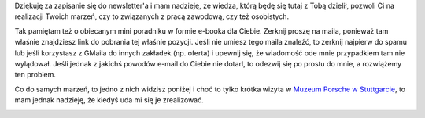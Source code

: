.. title: Dziękuję
.. slug: dziekuje-za-zapisanie-do-newslettera
.. date: 2019-07-17 15:49:56 UTC+02:00
.. tags: 
.. category: 
.. link: 
.. description: 
.. type: text

Dziękuję za zapisanie się do newsletter'a i mam nadzieję, że wiedza, którą będę się tutaj z Tobą dzielił, pozwoli Ci na realizacji Twoich marzeń, czy to związanych z pracą zawodową, czy też osobistych.

Tak pamiętam też o obiecanym mini poradniku w formie e-booka dla Ciebie. Zerknij proszę na maila, ponieważ tam właśnie znajdziesz link do pobrania tej właśnie pozycji. Jeśli nie umiesz tego maila znaleźć, to zerknij najpierw do spamu lub jeśli korzystasz z GMaila do innych zakładek (np. oferta) i upewnij się, że wiadomość ode mnie przypadkiem tam nie wylądował. Jeśli jednak z jakichś powodów e-mail do Ciebie nie dotarł, to odezwij się po prostu do mnie, a rozwiążemy ten problem.

.. image:: /images/page_lm/jak_zaczac_automatyzowac.jpg

Co do samych marzeń, to jedno z nich widzisz poniżej i choć to tylko krótka wizyta w `Muzeum Porsche w Stuttgarcie <https://www.porsche.com/museum/en/>`_, to mam jednak nadzieję, że kiedyś uda mi się je zrealizować.

.. image:: /images/me-and-my-dream.jpg
